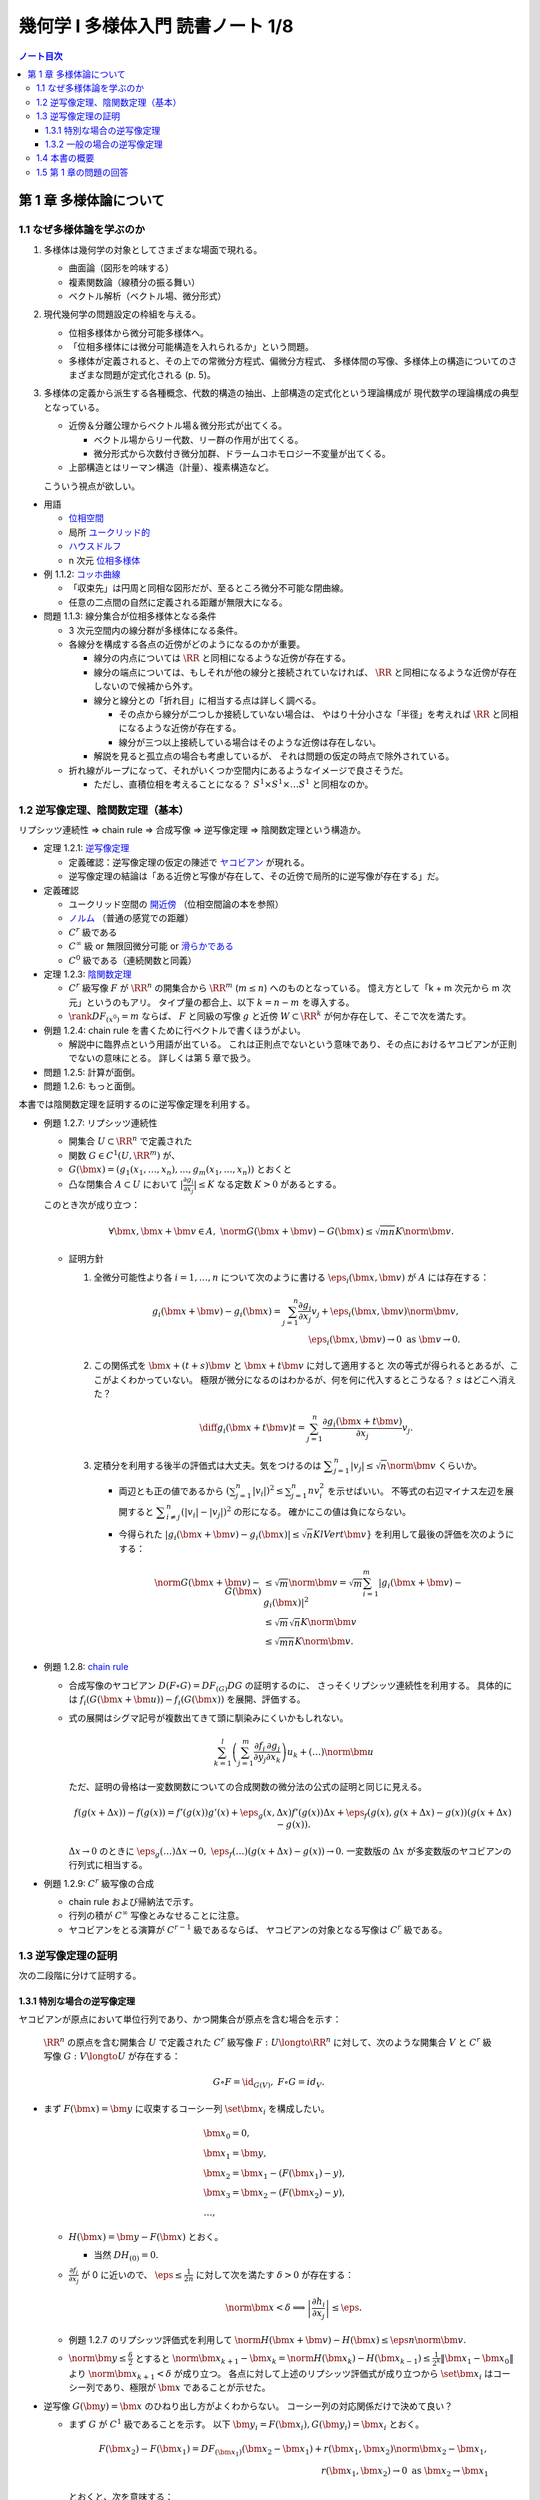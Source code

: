 ======================================================================
幾何学 I 多様体入門 読書ノート 1/8
======================================================================

.. contents:: ノート目次

第 1 章 多様体論について
======================================================================

1.1 なぜ多様体論を学ぶのか
----------------------------------------------------------------------
#. 多様体は幾何学の対象としてさまざまな場面で現れる。

   * 曲面論（図形を吟味する）
   * 複素関数論（線積分の振る舞い）
   * ベクトル解析（ベクトル場、微分形式）

#. 現代幾何学の問題設定の枠組を与える。

   * 位相多様体から微分可能多様体へ。
   * 「位相多様体には微分可能構造を入れられるか」という問題。
   * 多様体が定義されると、その上での常微分方程式、偏微分方程式、
     多様体間の写像、多様体上の構造についてのさまざまな問題が定式化される (p. 5)。

#. 多様体の定義から派生する各種概念、代数的構造の抽出、上部構造の定式化という理論構成が
   現代数学の理論構成の典型となっている。

   * 近傍＆分離公理からベクトル場＆微分形式が出てくる。

     * ベクトル場からリー代数、リー群の作用が出てくる。
     * 微分形式から次数付き微分加群、ドラームコホモロジー不変量が出てくる。

   * 上部構造とはリーマン構造（計量）、複素構造など。

   こういう視点が欲しい。

* 用語

  * `位相空間 <http://mathworld.wolfram.com/TopologicalSpace.html>`__
  * 局所 `ユークリッド的 <http://mathworld.wolfram.com/EuclideanSpace.html>`__
  * `ハウスドルフ <http://mathworld.wolfram.com/HausdorffAxioms.html>`__
  * n 次元 `位相多様体 <http://mathworld.wolfram.com/TopologicalManifold.html>`__

* 例 1.1.2: `コッホ曲線 <http://mathworld.wolfram.com/KochSnowflake.html>`__

  * 「収束先」は円周と同相な図形だが、至るところ微分不可能な閉曲線。
  * 任意の二点間の自然に定義される距離が無限大になる。

* 問題 1.1.3: 線分集合が位相多様体となる条件

  * 3 次元空間内の線分群が多様体になる条件。
  * 各線分を構成する各点の近傍がどのようになるのかが重要。

    * 線分の内点については :math:`\RR` と同相になるような近傍が存在する。

    * 線分の端点については、もしそれが他の線分と接続されていなければ、
      :math:`\RR` と同相になるような近傍が存在しないので候補から外す。

    * 線分と線分との「折れ目」に相当する点は詳しく調べる。

      * その点から線分が二つしか接続していない場合は、
        やはり十分小さな「半径」を考えれば :math:`\RR` と同相になるような近傍が存在する。

      * 線分が三つ以上接続している場合はそのような近傍は存在しない。

    * 解説を見ると孤立点の場合も考慮しているが、
      それは問題の仮定の時点で除外されている。

  * 折れ線がループになって、それがいくつか空間内にあるようなイメージで良さそうだ。

    * ただし、直積位相を考えることになる？
      :math:`S^1 \times S^1 \times \dots S^1` と同相なのか。

1.2 逆写像定理、陰関数定理（基本）
----------------------------------------------------------------------
リプシッツ連続性 ⇒ chain rule ⇒ 合成写像 ⇒ 逆写像定理 ⇒ 陰関数定理という構造か。

* 定理 1.2.1: `逆写像定理 <http://mathworld.wolfram.com/InverseFunctionTheorem.html>`__

  * 定義確認：逆写像定理の仮定の陳述で `ヤコビアン <http://mathworld.wolfram.com/Jacobian.html>`__
    が現れる。
  * 逆写像定理の結論は「ある近傍と写像が存在して、その近傍で局所的に逆写像が存在する」だ。

* 定義確認

  * ユークリッド空間の `開近傍 <http://mathworld.wolfram.com/OpenNeighborhood.html>`__
    （位相空間論の本を参照）

  * `ノルム <http://mathworld.wolfram.com/Norm.html>`__
    （普通の感覚での距離）

  * :math:`C^r` 級である
  * :math:`C^\infty` 級 or 無限回微分可能 or `滑らかである <http://mathworld.wolfram.com/SmoothFunction.html>`__
  * :math:`C^0` 級である（連続関数と同義）

* 定理 1.2.3: `陰関数定理 <http://mathworld.wolfram.com/ImplicitFunctionTheorem.html>`__

  * :math:`C^r` 級写像 :math:`F` が :math:`\RR^n` の開集合から
    :math:`\RR^m` (:math:`m \le n`) へのものとなっている。
    憶え方として「k + m 次元から m 次元」というのもアリ。
    タイプ量の都合上、以下 :math:`k = n - m` を導入する。

  * :math:`\rank DF_{(x^0)} = m` ならば、
    :math:`F` と同級の写像 :math:`g` と近傍
    :math:`W \subset \RR^k` が何か存在して、そこで次を満たす。

    .. math::
       :nowrap:

       \begin{align*}
       \begin{array}{rll}
                            & g(x_1^0, \dotsc, x_k^0)  &= (x_{k + 1}^0, \dotsc, x_n^0)\\
       F(x_1, \dotsc, x_k,\ & g(x_1^0, \dotsc, x_k^0)) &= F(x^0)
       \end{array}
       \end{align*}

* 例題 1.2.4: chain rule を書くために行ベクトルで書くほうがよい。

  * 解説中に臨界点という用語が出ている。
    これは正則点でないという意味であり、その点におけるヤコビアンが正則でないの意味にとる。
    詳しくは第 5 章で扱う。

* 問題 1.2.5: 計算が面倒。
* 問題 1.2.6: もっと面倒。

本書では陰関数定理を証明するのに逆写像定理を利用する。

* 例題 1.2.7: リプシッツ連続性

  * 開集合 :math:`U \subset \RR^n` で定義された
  * 関数 :math:`G \in C^1(U, \RR^m)` が、
  * :math:`G(\bm x) = (g_1(x_1, \dotsc, x_n), \dotsc, g_m(x_1, \dotsc, x_n))` とおくと
  * 凸な閉集合 :math:`A \subset U` において :math:`\displaystyle \left|\frac{\partial g_i}{\partial x_j}\right| \le K`
    なる定数 :math:`K > 0` があるとする。

  このとき次が成り立つ：

  .. math::

     \forall \bm x, \bm x + \bm v \in A,\ 
     \norm{G(\bm x + \bm v) - G(\bm x)} \le \sqrt{mn}K\norm{\bm v}.

  * 証明方針

    #. 全微分可能性より各 :math:`i = 1, \dotsc, n` について次のように書ける
       :math:`\eps_i(\bm x, \bm v)` が :math:`A` には存在する：

       .. math::

          g_i(\bm x + \bm v) - g_i(\bm x) = \sum_{j = 1}^n\frac{\partial g_i}{\partial x_j}v_j + \eps_i(\bm x, \bm v)\norm{\bm v},\\
          \eps_i(\bm x, \bm v) \to 0 \text{ as } \bm v \to 0.

    #. この関係式を :math:`\bm x + (t + s)\bm v` と :math:`\bm x + t\bm v` に対して適用すると
       次の等式が得られるとあるが、ここがよくわかっていない。
       極限が微分になるのはわかるが、何を何に代入するとこうなる？
       :math:`s` はどこへ消えた？

       .. math::

          \diff{g_i(\bm x + t\bm v)}{t} = \sum_{j = 1}^n\frac{\partial g_i(\bm x + t\bm v)}{\partial x_j}v_j.

    #. 定積分を利用する後半の評価式は大丈夫。気をつけるのは
       :math:`\displaystyle \sum_{j = 1}^n\left|v_j\right| \le \sqrt{n}\norm{\bm v}` くらいか。

       * 両辺とも正の値であるから :math:`\displaystyle \left(\sum_{j = 1}^n \left|v_i\right|\right)^2 \le \sum_{j = 1}^n nv_i^2` を示せばいい。
         不等式の右辺マイナス左辺を展開すると :math:`\displaystyle \sum_{i \ne j}^n(\left|v_i\right| - \left|v_j\right|)^2` の形になる。
         確かにこの値は負にならない。

       * 今得られた :math:`\left|g_i(\bm x + \bm v) - g_i(\bm x)\right| \le \sqrt{n}KlVert \bm v}`
         を利用して最後の評価を次のようにする：

         .. math::

            \begin{align*}
            \norm{G(\bm x + \bm v) - G(\bm x)}
              &\le \sqrt{m}\norm{\bm v}
              = \sqrt{m} \sum_{i = 1}^m \left|g_i(\bm x + \bm v) - g_i(\bm x)\right|^2\\
              &\le \sqrt{m} \sqrt{n}K\norm{\bm v}\\
              &\le \sqrt{mn}K \norm{\bm v}.
            \end{align*}

* 例題 1.2.8: `chain rule <http://mathworld.wolfram.com/ChainRule.html>`__

  * 合成写像のヤコビアン :math:`D(F \circ G) =  DF_{(G)} DG` の証明するのに、
    さっそくリプシッツ連続性を利用する。
    具体的には :math:`f_i(G(\bm x + \bm u)) - f_i(G(\bm x))` を展開、評価する。

  * 式の展開はシグマ記号が複数出てきて頭に馴染みにくいかもしれない。

    .. math::

       \sum_{k = 1}^l\left(\sum_{j = 1}^m \frac{\partial f_i}{\partial y_j}\frac{\partial g_j}{\partial x_k}\right)u_k + (\dots)\norm{\bm u}

    ただ、証明の骨格は一変数関数についての合成関数の微分法の公式の証明と同じに見える。

    .. math::

       f(g(x + \Delta x)) - f(g(x)) = 
         f'(g(x))g'(x) + \eps_g(x, \Delta x)f'(g(x))\Delta x 
          + \eps_f(g(x), g(x + \Delta x) - g(x))(g(x + \Delta x) - g(x)).

    :math:`\Delta x \to 0` のときに :math:`\eps_g(\dots)\Delta x \to 0,\ \eps_f(\dots)(g(x + \Delta x) - g(x)) \to 0.`
    一変数版の :math:`\Delta x` が多変数版のヤコビアンの行列式に相当する。

* 例題 1.2.9: :math:`C^r` 級写像の合成

  * chain rule および帰納法で示す。
  * 行列の積が :math:`C^\infty` 写像とみなせることに注意。
  * ヤコビアンをとる演算が :math:`C^{r-1}` 級であるならば、
    ヤコビアンの対象となる写像は :math:`C^r` 級である。

1.3 逆写像定理の証明
----------------------------------------------------------------------
次の二段階に分けて証明する。

1.3.1 特別な場合の逆写像定理
~~~~~~~~~~~~~~~~~~~~~~~~~~~~~~~~~~~~~~~~~~~~~~~~~~~~~~~~~~~~~~~~~~~~~~
ヤコビアンが原点において単位行列であり、かつ開集合が原点を含む場合を示す：

  :math:`\RR^n` の原点を含む開集合 :math:`U` で定義された :math:`C^r` 級写像
  :math:`F: U \longto \RR^n` に対して、次のような開集合 :math:`V` と
  :math:`C^r` 級写像 :math:`G: V \longto U` が存在する：

  .. math::

     G \circ F = \id_{G(V)},\ F \circ G = id_V.

* まず :math:`F(\bm x) = \bm y` に収束するコーシー列 :math:`\set{\bm x_i}` を構成したい。

  .. math::

     \begin{align*}
     &\bm x_0 = 0,\\
     &\bm x_1 = \bm y,\\
     &\bm x_2 = \bm x_1 - (F(\bm x_1) - y),\\
     &\bm x_3 = \bm x_2 - (F(\bm x_2) - y),\\
     &\dots,
     \end{align*}

  * :math:`H(\bm x) = \bm y - F(\bm x)` とおく。

    * 当然 :math:`DH_{(0)} = 0.`

  * :math:`\displaystyle \frac{\partial f_i}{\partial x_j}` が 0 に近いので、
    :math:`\displaystyle \eps \le \frac{1}{2n}` に対して次を満たす :math:`\delta > 0` が存在する：

    .. math::

       \norm{\bm x} < \delta \implies \left|\frac{\partial h_i}{\partial x_j}\right| \le \eps.

  * 例題 1.2.7 のリプシッツ評価式を利用して :math:`\norm{H(\bm x + \bm v) - H(\bm x)} \le \eps n \norm{\bm v}.`
  * :math:`\displaystyle \norm{\bm y} \le \frac{\delta}{2}` とすると
    :math:`\displaystyle \norm{\bm x_{k + 1} - \bm x_k} = \norm{H(\bm x_k) - H(\bm x_{k - 1})} \le \frac{1}{2^k}\lVert \bm x_1 - \bm x_0 \rVert` より
    :math:`\norm{\bm x_{k + 1}} < \delta` が成り立つ。
    各点に対して上述のリプシッツ評価式が成り立つから
    :math:`\set{\bm x_i}` はコーシー列であり、極限が :math:`\bm x` であることが示せた。

* 逆写像 :math:`G(\bm y) = \bm x` のひねり出し方がよくわからない。
  コーシー列の対応関係だけで決めて良い？

  * まず :math:`G` が :math:`C^1` 級であることを示す。
    以下 :math:`\bm y_i = F(\bm x_i), G(\bm y_i) = \bm x_i` とおく。

    .. math::

       \begin{align*}
       F(\bm x_2) - F(\bm x_1) = DF_{(\bm x_1)}(\bm x_2 - \bm x_1) + r(\bm x_1, \bm x_2)\norm{\bm x_2 - \bm x_1},\\
       r(\bm x_1, \bm x_2) \to 0 \text{ as } \bm x_2 \to \bm x_1
       \end{align*}

    とおくと、次を意味する：

    .. math::

       \begin{align*}
       \bm y_2 - \bm y_1 &= DF_{(G(\bm y_1))}(G(\bm y_2) - G(\bm y_1))
                + r(G(\bm y_1), G(\bm y_2))
                \frac{\norm{G(\bm y_2) - G(\bm y_1)}}{\norm{\bm y_2 - \bm y_1}}
                \norm{\bm y_2 - \bm y_1}
       \\
       G(\bm y_2) - G(\bm y_1) &= {DF_{(G(\bm y_1))}}^{-1}(\bm y_2 - \bm y_1)
                - r(G(\bm y_1), G(\bm y_2))
                \frac{\norm{G(\bm y_2) - G(\bm y_1)}}{\norm{\bm y_2 - \bm y_1}}
                \norm{\bm y_2 - \bm y_1}
       \end{align*}

  * ここで :math:`(DH)^k` の各成分の絶対値が :math:`\displaystyle \frac{1}{2^kn}` を超えないので、
    :math:`\displaystyle DF^{-1} = \sum_{k = 0}^\infty(1 - DF)^k = \sum_{k = 0}^\infty (DH)^k` であることを利用すると、
    :math:`DF` は :math:`G(V)` で正則である。

    * 無限級数に気づかないといけない。

  * :math:`G(\bm y)` は全微分可能であるので、上の式の :math:`r(G(\bm y_1), G(\bm y_2))\dots` の項は
    :math:`\bm y_2 \to \bm y_1` のときにゼロに収束する。

  * :math:`\bm y_1` に対して連続であるから :math:`G` は :math:`C^1` 級である。

* 最後に :math:`G` が :math:`F` の微分可能回数 :math:`r` と一致することを示す。
  これは :math:`DF` が :math:`C^{r - 1}` 級であること、
  逆行列をとる演算が :math:`C^\infty` 級であること、
  および帰納法を利用して示せる。

本書後半で類似証明が表れるので、確実に習得したい。

1.3.2 一般の場合の逆写像定理
~~~~~~~~~~~~~~~~~~~~~~~~~~~~~~~~~~~~~~~~~~~~~~~~~~~~~~~~~~~~~~~~~~~~~~
一般の場合は次のようにして上の場合に帰着させる。

* :math:`L(\bm x) = DF_{(\bm x^0)}(\bm x - \bm x^0) + F(\bm x^0)` とすると :math:`L^{-1}` が存在して
  :math:`L^{-1}(\bm y) = {DF_{(\bm x^0)}}^{-1}(\bm y - F(\bm x^0)) + \bm x^0` が成り立つ。

* :math:`F_0(\bm x) = L^{-1}(F(\bm x + \bm x^0))` とおくと、
  原点の近傍上定義された局所的逆写像 :math:`G_0` がある。
  あとは :math:`G(\bm y) = G_0(L^{-1}(\bm y)) + \bm x^0` とおく。

1.4 本書の概要
----------------------------------------------------------------------
* ユークリッド空間内の多様体。
* 多様体から多様体への写像、微分、接空間、接束。
  多用体間の写像は接束から接束への線形写像である。
* 多様体はユークリッド空間に埋め込まれる。
* 一点の逆像が多様体となることが多い（サードの定理）。
  また、方程式（系）で与えられる部分集合も多様体となることが多い。
* 多様体の部分集合同士の比較。微分同相写像、常微分方程式論、ベクトル場の理論。
* リーマン計量（曲線の長さを、つまり多様体の大きさを定義）。
  等距離変換群はリー群となる。
* ベクトル場全体のなす線形空間には括弧積についてリー代数の構造が入る。

1.5 第 1 章の問題の回答
----------------------------------------------------------------------
線分の問題は後で見直すかもしれない。

----

:doc:`note2` へ。
